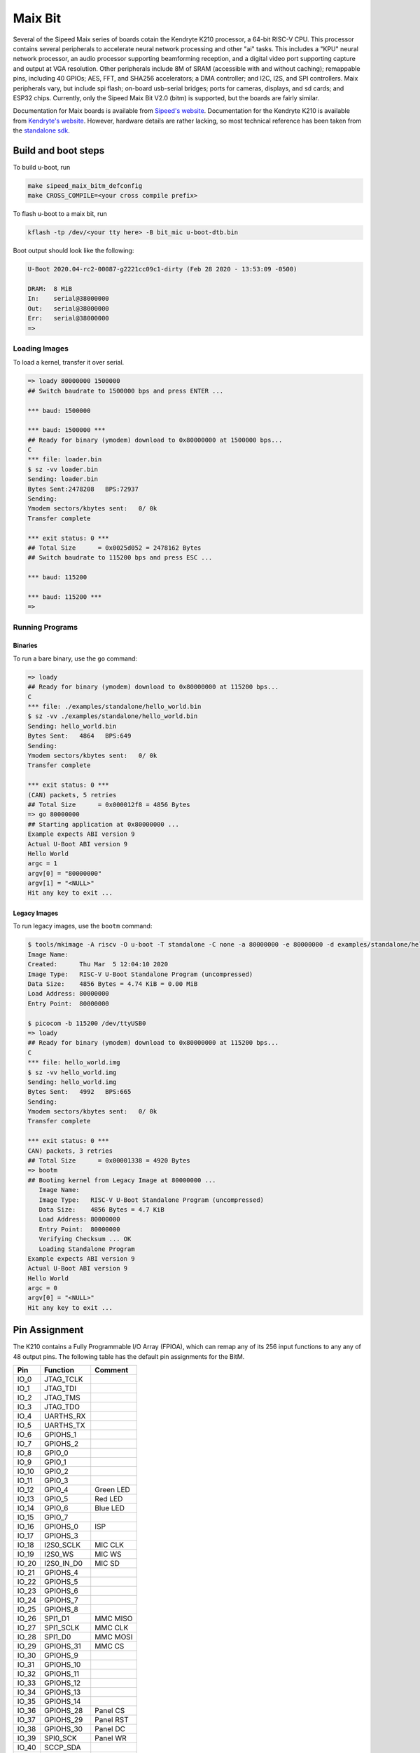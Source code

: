 .. SPDX-License-Identifier: GPL-2.0+
.. Copyright (C) 2020 Sean Anderson <seanga2@gmail.com>

Maix Bit
========

Several of the Sipeed Maix series of boards cotain the Kendryte K210 processor,
a 64-bit RISC-V CPU. This processor contains several peripherals to accelerate
neural network processing and other "ai" tasks. This includes a "KPU" neural
network processor, an audio processor supporting beamforming reception, and a
digital video port supporting capture and output at VGA resolution. Other
peripherals include 8M of SRAM (accessible with and without caching); remappable
pins, including 40 GPIOs; AES, FFT, and SHA256 accelerators; a DMA controller;
and I2C, I2S, and SPI controllers. Maix peripherals vary, but include spi flash;
on-board usb-serial bridges; ports for cameras, displays, and sd cards; and
ESP32 chips. Currently, only the Sipeed Maix Bit V2.0 (bitm) is supported, but
the boards are fairly similar.

Documentation for Maix boards is available from
`Sipeed's website <http://dl.sipeed.com/MAIX/HDK/>`_.
Documentation for the Kendryte K210 is available from
`Kendryte's website <https://kendryte.com/downloads/>`_. However, hardware
details are rather lacking, so most technical reference has been taken from the
`standalone sdk <https://github.com/kendryte/kendryte-standalone-sdk>`_.

Build and boot steps
--------------------

To build u-boot, run

.. code-block:: none

    make sipeed_maix_bitm_defconfig
    make CROSS_COMPILE=<your cross compile prefix>

To flash u-boot to a maix bit, run

.. code-block:: none

    kflash -tp /dev/<your tty here> -B bit_mic u-boot-dtb.bin

Boot output should look like the following:

.. code-block:: none

    U-Boot 2020.04-rc2-00087-g2221cc09c1-dirty (Feb 28 2020 - 13:53:09 -0500)

    DRAM:  8 MiB
    In:    serial@38000000
    Out:   serial@38000000
    Err:   serial@38000000
    =>

Loading Images
^^^^^^^^^^^^^^

To load a kernel, transfer it over serial.

.. code-block:: none

    => loady 80000000 1500000
    ## Switch baudrate to 1500000 bps and press ENTER ...

    *** baud: 1500000

    *** baud: 1500000 ***
    ## Ready for binary (ymodem) download to 0x80000000 at 1500000 bps...
    C
    *** file: loader.bin
    $ sz -vv loader.bin
    Sending: loader.bin
    Bytes Sent:2478208   BPS:72937
    Sending:
    Ymodem sectors/kbytes sent:   0/ 0k
    Transfer complete

    *** exit status: 0 ***
    ## Total Size      = 0x0025d052 = 2478162 Bytes
    ## Switch baudrate to 115200 bps and press ESC ...

    *** baud: 115200

    *** baud: 115200 ***
    =>

Running Programs
^^^^^^^^^^^^^^^^

Binaries
""""""""

To run a bare binary, use the ``go`` command:

.. code-block:: none

    => loady
    ## Ready for binary (ymodem) download to 0x80000000 at 115200 bps...
    C
    *** file: ./examples/standalone/hello_world.bin
    $ sz -vv ./examples/standalone/hello_world.bin
    Sending: hello_world.bin
    Bytes Sent:   4864   BPS:649
    Sending:
    Ymodem sectors/kbytes sent:   0/ 0k
    Transfer complete

    *** exit status: 0 ***
    (CAN) packets, 5 retries
    ## Total Size      = 0x000012f8 = 4856 Bytes
    => go 80000000
    ## Starting application at 0x80000000 ...
    Example expects ABI version 9
    Actual U-Boot ABI version 9
    Hello World
    argc = 1
    argv[0] = "80000000"
    argv[1] = "<NULL>"
    Hit any key to exit ...

Legacy Images
"""""""""""""

To run legacy images, use the ``bootm`` command:

.. code-block:: none

    $ tools/mkimage -A riscv -O u-boot -T standalone -C none -a 80000000 -e 80000000 -d examples/standalone/hello_world.bin hello_world.img
    Image Name:
    Created:      Thu Mar  5 12:04:10 2020
    Image Type:   RISC-V U-Boot Standalone Program (uncompressed)
    Data Size:    4856 Bytes = 4.74 KiB = 0.00 MiB
    Load Address: 80000000
    Entry Point:  80000000

    $ picocom -b 115200 /dev/ttyUSB0
    => loady
    ## Ready for binary (ymodem) download to 0x80000000 at 115200 bps...
    C
    *** file: hello_world.img
    $ sz -vv hello_world.img
    Sending: hello_world.img
    Bytes Sent:   4992   BPS:665
    Sending:
    Ymodem sectors/kbytes sent:   0/ 0k
    Transfer complete

    *** exit status: 0 ***
    CAN) packets, 3 retries
    ## Total Size      = 0x00001338 = 4920 Bytes
    => bootm
    ## Booting kernel from Legacy Image at 80000000 ...
       Image Name:
       Image Type:   RISC-V U-Boot Standalone Program (uncompressed)
       Data Size:    4856 Bytes = 4.7 KiB
       Load Address: 80000000
       Entry Point:  80000000
       Verifying Checksum ... OK
       Loading Standalone Program
    Example expects ABI version 9
    Actual U-Boot ABI version 9
    Hello World
    argc = 0
    argv[0] = "<NULL>"
    Hit any key to exit ...

Pin Assignment
--------------

The K210 contains a Fully Programmable I/O Array (FPIOA), which can remap any of
its 256 input functions to any any of 48 output pins. The following table has
the default pin assignments for the BitM.

===== ========== =======
Pin   Function   Comment
===== ========== =======
IO_0  JTAG_TCLK
IO_1  JTAG_TDI
IO_2  JTAG_TMS
IO_3  JTAG_TDO
IO_4  UARTHS_RX
IO_5  UARTHS_TX
IO_6  GPIOHS_1
IO_7  GPIOHS_2
IO_8  GPIO_0
IO_9  GPIO_1
IO_10 GPIO_2
IO_11 GPIO_3
IO_12 GPIO_4     Green LED
IO_13 GPIO_5     Red LED
IO_14 GPIO_6     Blue LED
IO_15 GPIO_7
IO_16 GPIOHS_0   ISP
IO_17 GPIOHS_3
IO_18 I2S0_SCLK  MIC CLK
IO_19 I2S0_WS    MIC WS
IO_20 I2S0_IN_D0 MIC SD
IO_21 GPIOHS_4
IO_22 GPIOHS_5
IO_23 GPIOHS_6
IO_24 GPIOHS_7
IO_25 GPIOHS_8
IO_26 SPI1_D1    MMC MISO
IO_27 SPI1_SCLK  MMC CLK
IO_28 SPI1_D0    MMC MOSI
IO_29 GPIOHS_31  MMC CS
IO_30 GPIOHS_9
IO_31 GPIOHS_10
IO_32 GPIOHS_11
IO_33 GPIOHS_12
IO_34 GPIOHS_13
IO_35 GPIOHS_14
IO_36 GPIOHS_28  Panel CS
IO_37 GPIOHS_29  Panel RST
IO_38 GPIOHS_30  Panel DC
IO_39 SPI0_SCK   Panel WR
IO_40 SCCP_SDA
IO_41 SCCP_SCLK
IO_42 DVP_RST
IO_43 DVP_VSYNC
IO_44 DVP_PWDN
IO_45 DVP_HSYNC
IO_46 DVP_XCLK
IO_47 DVP_PCLK
===== ========== =======

Over- and Under-clocking
------------------------

To change the clock speed of the K210, you will need to enable
``CONFIG_CLK_K210_SET_RATE`` and edit the board's device tree. To do this, add a
section to ``arch/riscv/arch/riscv/dts/k210-maix-bit.dts`` like the following:

.. code-block::

    &sysclk {
	assigned-clocks = <&sysclk K210_CLK_PLL0>;
	assigned-clock-rates = <800000000>;
    };

There are three PLLs on the K210: PLL0 is the parent of most of the components,
including the CPU and RAM. PLL1 is the parent of the neural network coprocessor.
PLL2 is the parent of the sound processing devices. Note that child clocks of
PLL0 and PLL2 run at *half* the speed of the PLLs. For example, if PLL0 is
running at 800 MHz, then the CPU will run at 400 MHz. This is the example given
above. The CPU can be overclocked to around 600 MHz, and underclocked to 26 MHz.

It is possible to set PLL2's parent to PLL0. The plls are more accurate when
converting between similar frequencies. This makes it easier to get an accurate
frequency for I2S. As an example, consider sampling an I2S device at 44.1 kHz.
On this device, the I2S serial clock runs at 64 times the sample rate.
Therefore, we would like to run PLL2 at an even multiple of 2.8224 MHz. If
PLL2's parent is IN0, we could use a frequency of 390 MHz (the same as the CPU's
default speed).  Dividing by 138 yields a serial clock of about 2.8261 MHz. This
results in a sample rate of 44.158 kHz---around 50 Hz or .1% too fast. If,
instead, we set PLL2's parent to PLL1 running at 390 MHz, and request a rate of
2.8224 * 136 = 383.8464 MHz, the achieved rate is 383.90625 MHz. Dividing by 136
yields a serial clock of about 2.8228 MHz. This results in a sample rate of
44.107 kHz---just 7 Hz or .02% too fast. This configuration is shown in the
following example:

.. code-block::

    &sysclk {
	assigned-clocks = <&sysclk K210_CLK_PLL1>, <&sysclk K210_CLK_PLL2>;
	assigned-clock-parents = <0>, <&sysclk K210_CLK_PLL1>;
	assigned-clock-rates = <390000000>, <383846400>;
    };

There are a couple of quirks to the PLLs. First, there are more frequency ratios
just above and below 1.0, but there is a small gap around 1.0. To be explicit,
if the input frequency is 100 MHz, it would be impossible to have an output of
99 or 101 MHz. In addition, there is a maximum frequency for the internal VCO,
so higher input/output frequencies will be less accurate than lower ones.

Technical Details
-----------------

Boot Sequence
^^^^^^^^^^^^^

1. ``RESET`` pin is deasserted.
2. Both harts begin executing at ``0x00001000``.
3. Both harts jump to firmware at ``0x88000000``.
4. One hart is chosen as a boot hart.
5. Firmware reads value of pin ``IO_16`` (ISP).

   * If the pin is low, enter ISP mode. This mode allows loading data to ram,
     writing it to flash, and booting from specific addresses.
   * If the pin is high, continue boot.
6. Firmware reads the next stage from flash (SPI3) to address ``0x80000000``.

   * If byte 0 is 1, the next stage is decrypted using the built-in AES
     accelerator and the one-time programmable, 128-bit AES key.
   * Bytes 1 to 4 hold the length of the next stage.
   * The SHA-256 sum of the next stage is automatically calculated, and verified
     against the 32 bytes following the next stage.
7. The boot hart sends an IPI to the other hart telling it to jump to the next
   stage.
8. The boot hart jumps to ``0x80000000``.

Memory Map
^^^^^^^^^^

========== ========= ===========
Address    Size      Description
========== ========= ===========
0x00000000 0x1000    debug
0x00001000 0x1000    rom
0x02000000 0xC000    clint
0x0C000000 0x4000000 plic
0x38000000 0x1000    uarths
0x38001000 0x1000    gpiohs
0x40000000 0x400000  sram0 (non-cached)
0x40400000 0x200000  sram1 (non-cached)
0x40600000 0x200000  airam (non-cached)
0x40800000 0xC00000  kpu
0x42000000 0x400000  fft
0x50000000 0x1000    dmac
0x50200000 0x200000  apb0
0x50200000 0x80      gpio
0x50210000 0x100     uart0
0x50220000 0x100     uart1
0x50230000 0x100     uart2
0x50240000 0x100     spi slave
0x50250000 0x200     i2s0
0x50250200 0x200     apu
0x50260000 0x200     i2s1
0x50270000 0x200     i2s2
0x50280000 0x100     i2c0
0x50290000 0x100     i2c1
0x502A0000 0x100     i2c2
0x502B0000 0x100     fpioa
0x502C0000 0x100     sha256
0x502D0000 0x100     timer0
0x502E0000 0x100     timer1
0x502F0000 0x100     timer2
0x50400000 0x200000  apb1
0x50400000 0x100     wdt0
0x50410000 0x100     wdt1
0x50420000 0x100     otp control
0x50430000 0x100     dvp
0x50440000 0x100     sysctl
0x50450000 0x100     aes
0x50460000 0x100     rtc
0x52000000 0x4000000 apb2
0x52000000 0x100     spi0
0x53000000 0x100     spi1
0x54000000 0x200     spi3
0x80000000 0x400000  sram0 (cached)
0x80400000 0x200000  sram1 (cached)
0x80600000 0x200000  airam (cached)
0x88000000 0x20000   otp
0x88000000 0xC200    firmware
0x8801C000 0x1000    riscv priv spec 1.9 config
0x8801D000 0x2000    flattened device tree (contains only addresses and
                     interrupts)
0x8801F000 0x1000    credits
========== ========= ===========
